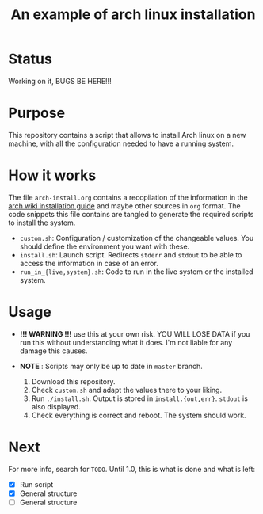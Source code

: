 #+TITLE: An example of arch linux installation

* Status
Working on it, BUGS BE HERE!!!

* Purpose
This repository contains a script that allows to install Arch linux on a new
machine, with all the configuration needed to have a running system.

* How it works
The file ~arch-install.org~ contains a recopilation of the information in the
[[https://wiki.archlinux.org/index.php/Installation_guide][arch wiki installation guide]] and maybe other sources in ~org~ format. The code
snippets this file contains are tangled to generate the required scripts to
install the system.

- ~custom.sh~: Configuration / customization of the changeable values. You should
  define the environment you want with these.
- ~install.sh~: Launch script. Redirects ~stderr~ and ~stdout~ to be able to access
  the information in case of an error.
- ~run_in_{live,system}.sh~: Code to run in the live system or the installed
  system.

* Usage
- *!!! WARNING !!!* use this at your own risk. YOU WILL LOSE DATA if you run this
  without understanding what it does. I'm not liable for any damage this causes.
- *NOTE* : Scripts may only be up to date in ~master~ branch.

  1. Download this repository.
  2. Check ~custom.sh~ and adapt the values there to your liking.
  3. Run ~./install.sh~. Output is stored in ~install.{out,err}~. ~stdout~ is also
     displayed.
  4. Check everything is correct and reboot. The system should work.

* Next
For more info, search for ~TODO~.
Until 1.0, this is what is done and what is left:
- [X] Run script
- [X] General structure
- [ ] General structure

